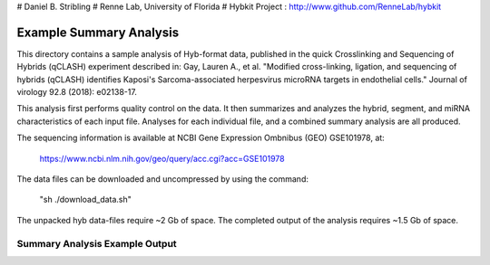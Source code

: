 # Daniel B. Stribling
# Renne Lab, University of Florida
# Hybkit Project : http://www.github.com/RenneLab/hybkit

Example Summary Analysis
========================

This directory contains a sample analysis of Hyb-format data, published in the quick Crosslinking and Sequencing of Hybrids (qCLASH) experiment described in:
Gay, Lauren A., et al. "Modified cross-linking, ligation, and sequencing of hybrids (qCLASH) identifies Kaposi's Sarcoma-associated herpesvirus microRNA targets in endothelial cells." Journal of virology 92.8 (2018): e02138-17.

This analysis first performs quality control on the data. It then summarizes and analyzes the hybrid, segment, and miRNA characteristics of each input file.
Analyses for each individual file, and a combined summary analysis are all produced.
 
The sequencing information is available at NCBI Gene Expression Ombnibus (GEO) GSE101978, at:

  https://www.ncbi.nlm.nih.gov/geo/query/acc.cgi?acc=GSE101978

The data files can be downloaded and uncompressed by using the command:

  "sh ./download_data.sh"

The unpacked hyb data-files require ~2 Gb of space.
The completed output of the analysis requires ~1.5 Gb of space.

Summary Analysis Example Output
-------------------------------

.. image:: /../sample_01_summary_analysis/example_output/combined_analysis_types_hybrids.png

.. image:: /../sample_01_summary_analysis/example_output/combined_analysis_types_seg.png

.. image:: /../sample_01_summary_analysis/example_output/combined_analysis_mirna_count.png
